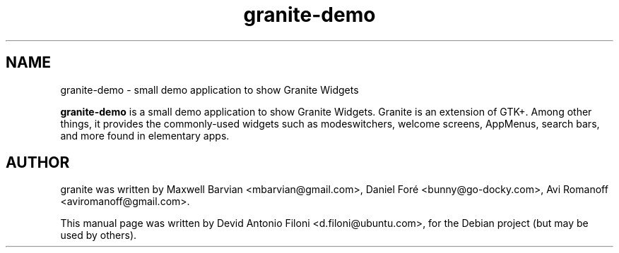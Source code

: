 .TH granite-demo 1 "Jun 09, 2012"
.SH NAME
granite-demo \- small demo application to show Granite Widgets
.PP
\fBgranite-demo\fP is a small demo application to show Granite Widgets.
Granite is an extension of GTK+. Among other things, it provides the 
commonly-used widgets such as modeswitchers, welcome screens, AppMenus, 
search bars, and more found in elementary apps.
.SH AUTHOR
granite was written by Maxwell Barvian <mbarvian@gmail.com>, Daniel Foré 
<bunny@go-docky.com>, Avi Romanoff <aviromanoff@gmail.com>.
.PP
This manual page was written by Devid Antonio Filoni <d.filoni@ubuntu.com>,
for the Debian project (but may be used by others).
